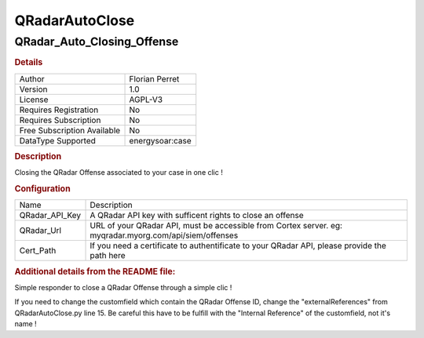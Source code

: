 QRadarAutoClose
===============

QRadar_Auto_Closing_Offense
---------------------------

.. rubric:: Details

===========================  ==============
Author                       Florian Perret
Version                      1.0
License                      AGPL-V3
Requires Registration        No
Requires Subscription        No
Free Subscription Available  No
DataType Supported           energysoar:case
===========================  ==============

.. rubric:: Description

Closing the QRadar Offense associated to your case in one clic !

.. rubric:: Configuration

==============  =======================================================================================================
Name            Description
QRadar_API_Key  A QRadar API key with sufficent rights to close an offense
QRadar_Url      URL of your QRadar API, must be accessible from Cortex server. eg: myqradar.myorg.com/api/siem/offenses
Cert_Path       If you need a certificate to authentificate to your QRadar API, please provide the path here
==============  =======================================================================================================


.. rubric:: Additional details from the README file:


Simple responder to close a QRadar Offense through a simple clic !

If you need to change the customfield which contain the QRadar Offense ID, change the "externalReferences" from QRadarAutoClose.py line 15.
Be careful this have to be fulfill with the "Internal Reference" of the customfield, not it's name !


